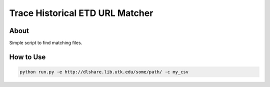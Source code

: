 ================================
Trace Historical ETD URL Matcher
================================

-----
About
-----

Simple script to find matching files.

----------
How to Use
----------

.. code-block:: console

    python run.py -e http://dlshare.lib.utk.edu/some/path/ -c my_csv
